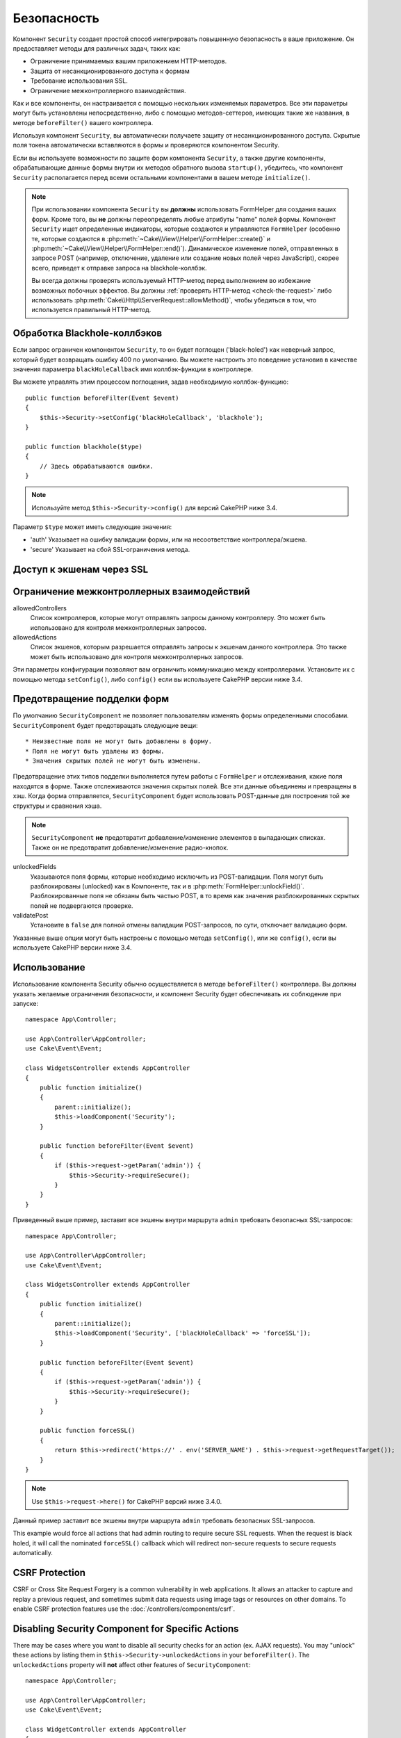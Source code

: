 Безопасность
############

.. php:class:: SecurityComponent(ComponentCollection $collection, array $config = [])

Компонент ``Security`` создает простой способ интегрировать повышенную
безопасность в ваше приложение. Он предоставляет методы для различных задач,
таких как:

* Ограничение принимаемых вашим приложением HTTP-методов.
* Защита от несанкционированного доступа к формам
* Требование использования SSL.
* Ограничение межконтроллерного взаимодействия.

Как и все компоненты, он настраивается с помощью нескольких изменяемых
параметров. Все эти параметры могут быть установлены непосредственно, либо
с помощью методов-сеттеров, имеющих такие же названия, в методе
``beforeFilter()`` вашего контроллера.

Используя компонент ``Security``, вы автоматически получаете защиту от
несанкционированного доступа. Скрытые поля токена автоматически вставляются в
формы и проверяются компонентом Security.

Если вы используете возможности по защите форм компонента ``Security``, а
также другие компоненты, обрабатывающие данные формы внутри их методов
обратного вызова ``startup()``, убедитесь, что компонент ``Security``
располагается перед всеми остальными компонентами в вашем методе
``initialize()``.

.. note::

    При использовании компонента ``Security`` вы **должны** использовать
    FormHelper для создания ваших форм. Кроме того, вы **не** должны
    переопределять любые атрибуты "name" полей формы. Компонент ``Security``
    ищет определенные индикаторы, которые создаются и управляются ``FormHelper``
    (особенно те, которые создаются в
    :php:meth:`~Cake\\View\\Helper\\FormHelper::create()` и
    :php:meth:`~Cake\\View\\Helper\\FormHelper::end()`). Динамическое изменение
    полей, отправленных в запросе POST (например, отключение, удаление или
    создание новых полей через JavaScript), скорее всего, приведет к отправке
    запроса на blackhole-коллбэк.
    
    Вы всегда должны проверять используемый HTTP-метод перед выполнением во
    избежание возможных побочных эффектов. Вы должны
    :ref:`проверять HTTP-метод <check-the-request>` либо использовать 
    :php:meth:`Cake\\Http\\ServerRequest::allowMethod()`, чтобы убедиться в том,
    что используется правильный HTTP-метод.

Обработка Blackhole-коллбэков
=============================

.. php:method:: blackHole(object $controller, string $error = '', SecurityException $exception = null)

Если запрос ограничен компонентом ``Security``, то он будет поглощен
('black-holed') как неверный запрос, который будет возвращать ошибку 400 по
умолчанию. Вы можете настроить это поведение установив в качестве значения
параметра ``blackHoleCallback`` имя коллбэк-функции в контроллере.

Вы можете управлять этим процессом поглощения, задав необходимую
коллбэк-функцию::

    public function beforeFilter(Event $event)
    {
        $this->Security->setConfig('blackHoleCallback', 'blackhole');
    }

    public function blackhole($type)
    {
        // Здесь обрабатываются ошибки.
    }

.. note::

    Используйте метод ``$this->Security->config()`` для версий CakePHP
    ниже 3.4.

Параметр ``$type`` может иметь следующие значения:

* 'auth' Указывает на ошибку валидации формы, или на несоответствие
  контроллера/экшена.
* 'secure' Указывает на сбой SSL-ограничения метода.

.. versionadded:: cakephp/cakephp 3.2.6

    C версии 3.2.6 к коллбэку ``blackHole`` добавлен дополнительный параметр.
    В качестве второго параметра передается экземпляр класса
    ``Cake\Controller\Exception\SecurityException``.

Доступ к экшенам через SSL
==========================

.. php:method:: requireSecure()

    Устанавливает экшены, требующие запроса, защищенного SSL.
    Принимает любое количество аргументов. Может вызываться без
    аргументов, чтобы заставить все экшены требовать SSL-защиты.

.. php:method:: requireAuth()

    Sets the actions that require a valid Security Component generated
    token. Takes any number of arguments. Can be called with no
    arguments to force all actions to require a valid authentication.

Ограничение межконтроллерных взаимодействий
===========================================

allowedControllers
    Список контроллеров, которые могут отправлять запросы данному
    контроллеру. Это может быть использовано для контроля
    межконтроллерных запросов.
allowedActions
    Список экшенов, которым разрешается отправлять запросы к
    экшенам данного контроллера. Это также может быть использовано
    для контроля межконтроллерных запросов.

Эти параметры конфигурации позволяют вам ограничить коммуникацию
между контроллерами. Установите их с помощью метода ``setConfig()``,
либо ``config()`` если вы используете CakePHP версии ниже 3.4.

Предотвращение подделки форм
============================

По умолчанию ``SecurityComponent`` не  позволяет пользователям изменять формы
определенными способами. ``SecurityComponent`` будет предотвращать следующие вещи::

* Неизвестные поля не могут быть добавлены в форму.
* Поля не могут быть удалены из формы.
* Значения скрытых полей не могут быть изменены.

Предотвращение этих типов подделки выполняется путем работы с ``FormHelper`` и
отслеживания, какие поля находятся в форме. Также отслеживаются значения скрытых
полей. Все эти данные объединены и превращены в хэш. Когда форма отправляется,
``SecurityComponent`` будет использовать POST-данные для построения той же
структуры и сравнения хэша.

.. note::

    ``SecurityComponent`` **не** предотвратит добавление/изменение элементов
    в выпадающих списках. Также он не предотвратит добавление/изменение
    радио-кнопок.

unlockedFields
    Указываются поля формы, которые необходимо исключить из POST-валидации.
    Поля могут быть разблокированы (unlocked) как в Компоненте, так и в
    :php:meth:`FormHelper::unlockField()`. Разблокированные поля не обязаны
    быть частью POST, в то время как значения разблокированных скрытых полей
    не подвергаются проверке.
validatePost
    Установите в ``false`` для полной отмены валидации POST-запросов,
    по сути, отключает валидацию форм.

Указанные выше опции могут быть настроены с помощью метода ``setConfig()``,
или же ``config()``, если вы используете CakePHP версии ниже 3.4.

Использование
=============

Использование компонента Security обычно осуществляется в методе
``beforeFilter()`` контроллера. Вы должны указать желаемые ограничения
безопасности, и компонент Security будет обеспечивать их соблюдение
при запуске::

    namespace App\Controller;

    use App\Controller\AppController;
    use Cake\Event\Event;

    class WidgetsController extends AppController
    {
        public function initialize()
        {
            parent::initialize();
            $this->loadComponent('Security');
        }

        public function beforeFilter(Event $event)
        {
            if ($this->request->getParam('admin')) {
                $this->Security->requireSecure();
            }
        }
    }


Приведенный выше пример, заставит все экшены внутри маршрута ``admin``
требовать безопасных SSL-запросов::

    namespace App\Controller;

    use App\Controller\AppController;
    use Cake\Event\Event;

    class WidgetsController extends AppController
    {
        public function initialize()
        {
            parent::initialize();
            $this->loadComponent('Security', ['blackHoleCallback' => 'forceSSL']);
        }

        public function beforeFilter(Event $event)
        {
            if ($this->request->getParam('admin')) {
                $this->Security->requireSecure();
            }
        }

        public function forceSSL()
        {
            return $this->redirect('https://' . env('SERVER_NAME') . $this->request->getRequestTarget());
        }
    }

.. note::

    Use ``$this->request->here()`` for CakePHP версий ниже 3.4.0.

Данный пример заставит все экшены внутри маршрута ``admin`` требовать
безопасных SSL-запросов.

This example would force all actions that had admin routing to require secure
SSL requests. When the request is black holed, it will call the nominated
``forceSSL()`` callback which will redirect non-secure requests to secure
requests automatically.

.. _security-csrf:

CSRF Protection
===============

CSRF or Cross Site Request Forgery is a common vulnerability in web
applications. It allows an attacker to capture and replay a previous request,
and sometimes submit data requests using image tags or resources on other
domains. To enable CSRF protection features use the
:doc:`/controllers/components/csrf`.

Disabling Security Component for Specific Actions
=================================================

There may be cases where you want to disable all security checks for an action
(ex. AJAX requests).  You may "unlock" these actions by listing them in
``$this->Security->unlockedActions`` in your ``beforeFilter()``. The
``unlockedActions`` property will **not** affect other features of
``SecurityComponent``::

    namespace App\Controller;

    use App\Controller\AppController;
    use Cake\Event\Event;

    class WidgetController extends AppController
    {
        public function initialize()
        {
            parent::initialize();
            $this->loadComponent('Security');
        }

        public function beforeFilter(Event $event)
        {
             $this->Security->setConfig('unlockedActions', ['edit']);
        }
    }

Note: use ``$this->Security->config()`` for CakePHP versions prior to 3.4.0

This example would disable all security checks for the edit action.


.. meta::
    :title lang=ru: Безопасность
    :keywords lang=ru: configurable parameters,security component,configuration parameters,invalid request,protection features,tighter security,holing,php class,meth,ошибка 404,период неактивности,csrf,массив,submission,security class,disable security,unlockActions
